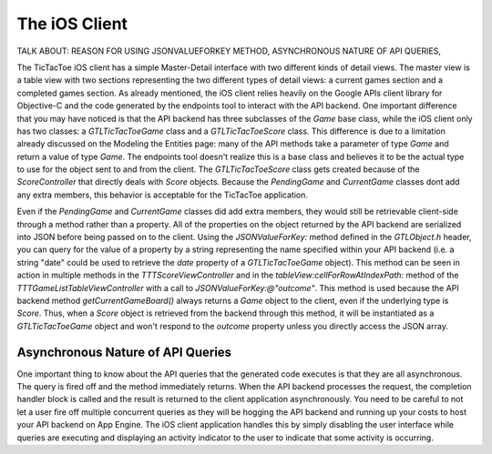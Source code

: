 ===============
The iOS Client
===============

TALK ABOUT: REASON FOR USING JSONVALUEFORKEY METHOD, ASYNCHRONOUS NATURE OF API QUERIES, 

The TicTacToe iOS client has a simple Master-Detail interface with two different kinds of detail views. The master view is a table view with two sections representing the two different types of detail views: a current games section and a completed games section. As already mentioned, the iOS client relies heavily on the Google APIs client library for Objective-C and the code generated by the endpoints tool to interact with the API backend. One important difference that you may have noticed is that the API backend has three subclasses of the *Game* base class, while the iOS client only has two classes: a *GTLTicTacToeGame* class and a *GTLTicTacToeScore* class. This difference is due to a limitation already discussed on the Modeling the Entities page: many of the API methods take a parameter of type *Game* and return a value of type *Game*. The endpoints tool doesn't realize this is a base class and believes it to be the actual type to use for the object sent to and from the client. The *GTLTicTacToeScore* class gets created because of the *ScoreController* that directly deals with *Score* objects. Because the *PendingGame* and *CurrentGame* classes dont add any extra members, this behavior is acceptable for the TicTacToe application.

Even if the *PendingGame* and *CurrentGame* classes did add extra members, they would still be retrievable client-side through a method rather than a property. All of the properties on the object returned by the API backend are serialized into JSON before being passed on to the client. Using the *JSONValueForKey:* method defined in the *GTLObject.h* header, you can query for the value of a property by a string representing the name specified within your API backend (i.e. a string "date" could be used to retrieve the *date* property of a *GTLTicTacToeGame* object). This method can be seen in action in multiple methods in the *TTTScoreViewController* and in the *tableView:cellForRowAtIndexPath:* method of the *TTTGameListTableViewController* with a call to *JSONValueForKey:@"outcome"*. This method is used because the API backend method *getCurrentGameBoard()* always returns a *Game* object to the client, even if the underlying type is *Score*. Thus, when a *Score* object is retrieved from the backend through this method, it will be instantiated as a *GTLTicTacToeGame* object and won't respond to the *outcome* property unless you directly access the JSON array.

Asynchronous Nature of API Queries
----------------------------------

One important thing to know about the API queries that the generated code executes is that they are all asynchronous. The query is fired off and the method immediately returns. When the API backend processes the request, the completion handler block is called and the result is returned to the client application asynchronously. You need to be careful to not let a user fire off multiple concurrent queries as they will be hogging the API backend and running up your costs to host your API backend on App Engine. The iOS client application handles this by simply disabling the user interface while queries are executing and displaying an activity indicator to the user to indicate that some activity is occurring.